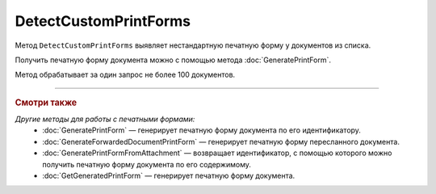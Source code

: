 DetectCustomPrintForms
======================

Метод ``DetectCustomPrintForms`` выявляет нестандартную печатную форму у документов из списка.

Получить печатную форму документа можно с помощью метода :doc:`GeneratePrintForm`.

.. http:post:: /DetectCustomPrintForms

	:queryparam boxId: идентификатор ящика организации.

	:requestheader Authorization: данные, необходимые для :doc:`авторизации <../Authorization>`.

	:request Body: Тело запроса должно содержать список документов, для которых нужно определить наличие нестандартной печатной формы, представленный структурой ``CustomPrintFormDetectionRequest``:

		.. code-block:: protobuf

		    message CustomPrintFormDetectionRequest {
		        repeated DocumentId DocumentIds = 1;
		    }

		..

		- ``DocumentIds`` — список идентификаторов документов, представленных структурой :doc:`../proto/DocumentId`.

	:statuscode 200: операция успешно завершена.
	:statuscode 400: данные в запросе имеют неверный формат или отсутствуют обязательные параметры.
	:statuscode 401: в запросе отсутствует HTTP-заголовок ``Authorization`` или в этом заголовке содержатся некорректные авторизационные данные.
	:statuscode 402: у организации с указанным идентификатором ``boxId`` закончилась подписка на API.
	:statuscode 403: доступ к ящику с предоставленным авторизационным токеном запрещен или у пользователя нет доступа к каким-то документам из запроса.
	:statuscode 405: используется неподходящий HTTP-метод.
	:statuscode 500: при обработке запроса возникла непредвиденная ошибка.

	:response Body: Тело ответа содержит результат проверки, представленный структурой ``CustomPrintFormDetectionResult``:

		.. code-block:: protobuf

		    message CustomPrintFormDetectionResult {
		       repeated CustomPrintFormDetectionItemResult Items = 1;
		    }

		    message CustomPrintFormDetectionItemResult {
		       required DocumentId DocumentId = 1;
		       required bool HasCustomPrintForm = 2;
		    }

		..

		- ``Items`` — список результатов проверки, представленных структурой ``CustomPrintFormDetectionItemResult`` с полями:

			- ``DocumentId`` — идентификатор документа, представленный структурой :doc:`../proto/DocumentId`.
			- ``HasCustomPrintForm`` — флаг, показывающий, что данный документ имеет нестандартную печатную форму.

Метод обрабатывает за один запрос не более 100 документов.

----

.. rubric:: Смотри также

*Другие методы для работы с печатными формами:*
	- :doc:`GeneratePrintForm` — генерирует печатную форму документа по его идентификатору.
	- :doc:`GenerateForwardedDocumentPrintForm` — генерирует печатную форму пересланного документа.
	- :doc:`GeneratePrintFormFromAttachment` — возвращает идентификатор, с помощью которого можно получить печатную форму документа по его содержимому.
	- :doc:`GetGeneratedPrintForm` — генерирует печатную форму документа.
